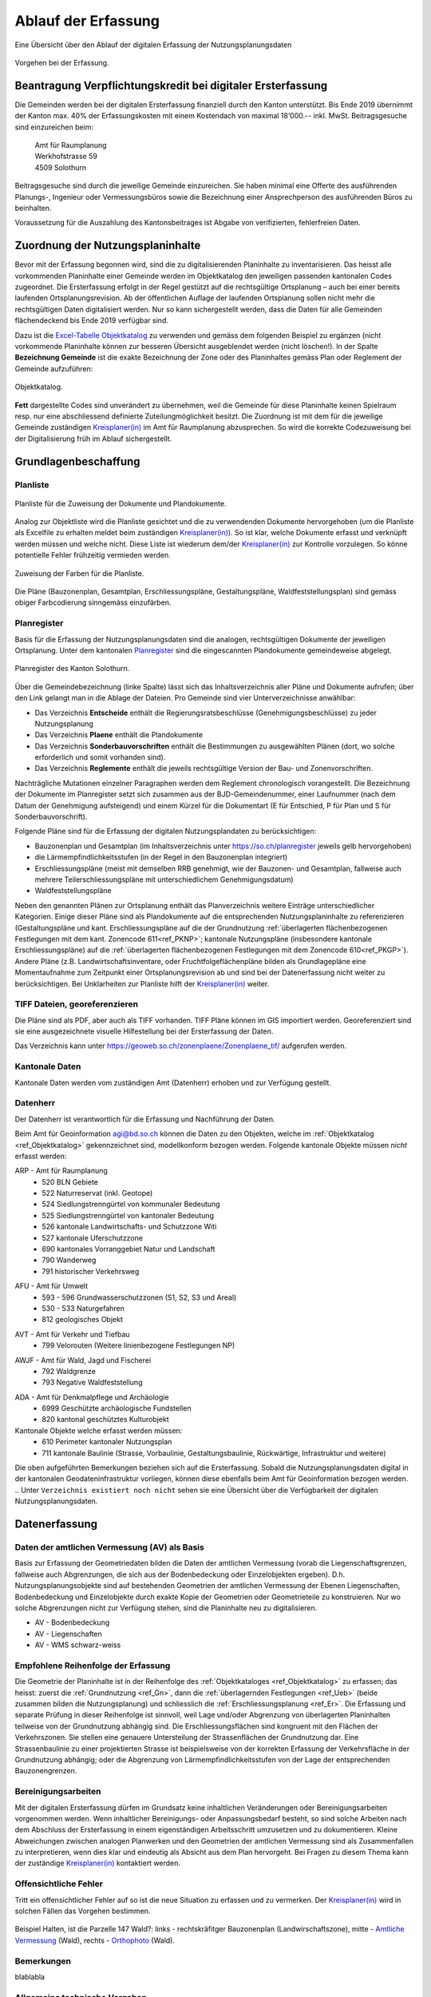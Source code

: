 .. _ref_Erfassung:
.. _ref_AblaufErfassung:

Ablauf der Erfassung
====================
Eine Übersicht über den Ablauf der digitalen Erfassung der Nutzungsplanungsdaten

.. _img_erfassungsschema:

.. figure:: _static/erfassungsschema2.jpg               
   :width: 400px   
   :align: center            

   Vorgehen bei der Erfassung. 

.. index:: Verpflichtungskredit 
.. _ref_BeantragungVerpflichtungskredit:
  
Beantragung Verpflichtungskredit bei digitaler Ersterfassung
------------------------------------------------------------
Die Gemeinden werden bei der digitalen Ersterfassung finanziell durch den Kanton unterstützt. Bis Ende 2019 übernimmt der Kanton max. 40% der Erfassungskosten mit einem Kostendach von maximal 18‘000.-- inkl. MwSt.
Beitragsgesuche sind einzureichen beim:

	.. line-block::
		Amt für Raumplanung
		Werkhofstrasse 59
		4509 Solothurn
		
Beitragsgesuche sind durch die jeweilige Gemeinde einzureichen. Sie haben minimal eine Offerte des ausführenden Planungs-, Ingenieur oder Vermessungsbüros sowie die Bezeichnung einer Ansprechperson des ausführenden Büros zu beinhalten. 

Voraussetzung für die Auszahlung des Kantonsbeitrages ist Abgabe von verifizierten, fehlerfreien Daten.

.. _ref_ZuordnungNutzungsplaninhalte:

Zuordnung der Nutzungsplaninhalte
---------------------------------
Bevor mit der Erfassung begonnen wird, sind die zu digitalisierenden Planinhalte zu inventarisieren. Das heisst alle vorkommenden Planinhalte einer Gemeinde werden im Objektkatalog den jeweiligen passenden kantonalen Codes zugeordnet. Die Ersterfassung erfolgt in der Regel gestützt auf die rechtsgültige Ortsplanung – auch bei einer bereits laufenden Ortsplanungsrevision. Ab der öffentlichen Auflage der laufenden Ortsplanung sollen nicht mehr die rechtsgültigen Daten digitalisiert werden. Nur so kann sichergestellt werden, dass die Daten für alle Gemeinden flächendeckend bis Ende 2019 verfügbar sind. 

Dazu ist die `Excel-Tabelle Objektkatalog <https://www.so.ch/fileadmin/internet/bjd/bjd-arp/Nutzungsplanung/xls/Objektkatalog.xlsx>`_  zu verwenden und gemäss dem folgenden Beispiel zu ergänzen (nicht vorkommende Planinhalte können zur besseren Übersicht ausgeblendet werden (nicht löschen!). In der Spalte **Bezeichnung Gemeinde** ist die exakte Bezeichnung der Zone oder des Planinhaltes gemäss Plan oder Reglement der Gemeinde aufzuführen:

.. _img_objektkatalog:

.. figure:: _static/objektkatalog.jpg
   :width: 80%
   :align: center   

   Objektkatalog.

.. index:: Kreisplaner(in)
   
**Fett** dargestellte Codes sind unverändert zu übernehmen, weil die Gemeinde für diese Planinhalte keinen Spielraum resp. nur eine abschliessend definierte Zuteilungmöglichkeit besitzt. 
Die Zuordnung ist mit dem für die jeweilige Gemeinde zuständigen `Kreisplaner(in) <https://www.so.ch/fileadmin/internet/bjd/bjd-arp/Nutzungsplanung/img/Karte_Kreisplaner.jpg>`_ im Amt für Raumplanung abzusprechen. So wird die korrekte Codezuweisung bei der Digitalisierung früh im Ablauf sichergestellt. 
 

.. index:: Grundlagen
.. _ref_Grundlagenbeschaffung:

Grundlagenbeschaffung
---------------------

.. _ref_Planliste:
.. index:: Planliste

Planliste
^^^^^^^^^
.. _img_planliste:

.. figure:: _static/Zuweisung_Dokumente_Plandokumente.jpg
   :width: 80%
   :align: center   

   Planliste für die Zuweisung der Dokumente und Plandokumente.
   
Analog zur Objektliste wird die Planliste gesichtet und die zu verwendenden Dokumente hervorgehoben (um die Planliste als Excelfile zu erhalten meldet beim zuständigen `Kreisplaner(in) <https://www.so.ch/fileadmin/internet/bjd/bjd-arp/Nutzungsplanung/img/Karte_Kreisplaner.jpg>`_).   So ist klar, welche Dokumente erfasst und verknüpft werden müssen und welche nicht. Diese Liste ist wiederum  dem/der `Kreisplaner(in) <https://www.so.ch/fileadmin/internet/bjd/bjd-arp/Nutzungsplanung/img/Karte_Kreisplaner.jpg>`_ zur Kontrolle vorzulegen. So könne potentielle Fehler frühzeitig vermieden werden.

.. _img_planlisteindex:

.. figure:: _static/planlisteindex.png
   :width: 80%
   :align: center   

   Zuweisung der Farben für die Planliste.
   
Die Pläne (Bauzonenplan, Gesamtplan, Erschliessungspläne, Gestaltungspläne, Waldfeststellungsplan) sind gemäss obiger Farbcodierung sinngemäss einzufärben.


.. index:: Planregister
.. _ref_Planregister:

Planregister
^^^^^^^^^^^^
Basis für die Erfassung der Nutzungsplanungsdaten sind die analogen, rechtsgültigen Dokumente der jeweiligen Ortsplanung. Unter dem kantonalen `Planregister <https://www.so.ch/planregister>`_ sind die eingescannten Plandokumente gemeindeweise abgelegt. 

.. _img_planregister:

.. figure:: _static/planregister.jpg               
   :width: 80%
   :align: center               

   Planregister des Kanton Solothurn. 

.. index :: Entscheide, Pläne, Reglemente, Sonderbauvorschriften

Über die Gemeindebezeichnung (linke Spalte) lässt sich das Inhaltsverzeichnis aller Pläne und Dokumente aufrufen; über den Link gelangt man in die Ablage der Dateien. Pro Gemeinde sind vier Unterverzeichnisse anwählbar:

* Das Verzeichnis **Entscheide** enthält die Regierungsratsbeschlüsse (Genehmigungsbeschlüsse) zu jeder Nutzungsplanung
* Das Verzeichnis **Plaene** enthält die Plandokumente
* Das Verzeichnis **Sonderbauvorschriften** enthält die Bestimmungen zu ausgewählten Plänen (dort, wo solche erforderlich und somit vorhanden sind).
* Das Verzeichnis **Reglemente** enthält die jeweils rechtsgültige Version der Bau- und Zonenvorschriften. 

Nachträgliche Mutationen einzelner Paragraphen werden dem Reglement chronologisch vorangestellt. 
Die Bezeichnung der Dokumente im Planregister setzt sich zusammen aus der BJD-Gemeindenummer, einer Laufnummer (nach dem Datum der Genehmigung aufsteigend) und einem Kürzel für die Dokumentart (E für Entschied, P für Plan und S für Sonderbauvorschrift).

.. index:: Bauzonenplan, Gesamtplan, Lärmempfindlichkeitsstufen, Erschliessungspläne, Waldfeststellungspläne

Folgende Pläne sind für die Erfassung der digitalen Nutzungsplandaten zu berücksichtigen:

* Bauzonenplan und Gesamtplan (im Inhaltsverzeichnis unter https://so.ch/planregister jeweils gelb hervorgehoben) 
* die Lärmempfindlichkeitsstufen (in der Regel in den Bauzonenplan integriert)
* Erschliessungspläne (meist mit demselben RRB genehmigt, wie der Bauzonen- und Gesamtplan, fallweise auch mehrere Teilerschliessungspläne mit unterschiedlichem Genehmigungsdatum)
* Waldfeststellungspläne

Neben den genannten Plänen zur Ortsplanung enthält das Planverzeichnis weitere Einträge unterschiedlicher Kategorien. Einige dieser Pläne sind als Plandokumente auf die entsprechenden Nutzungsplaninhalte zu referenzieren (Gestaltungspläne und kant. Erschliessungspläne auf die der Grundnutzung :ref:`überlagerten flächenbezogenen Festlegungen mit dem kant. Zonencode 611<ref_PKNP>`; kantonale Nutzungspläne (insbesondere kantonale Erschliessungspläne) auf die :ref:`überlagerten flächenbezogenen Festlegungen mit dem Zonencode 610<ref_PKGP>`). Andere Pläne (z.B. Landwirtschaftsinventare, oder Fruchtfolgeflächenpläne bilden als Grundlagepläne eine Momentaufnahme zum Zeitpunkt einer Ortsplanungsrevision ab und sind bei der Datenerfassung nicht weiter zu berücksichtigen. Bei Unklarheiten zur Planliste hilft der `Kreisplaner(in) <https://www.so.ch/fileadmin/internet/bjd/bjd-arp/Nutzungsplanung/img/Karte_Kreisplaner.jpg>`_ weiter.

.. index:: georeferenziert, TIFF
.. _ref_TIFF:

TIFF Dateien, georeferenzieren
^^^^^^^^^^^^^^^^^^^^^^^^^^^^^^
Die Pläne sind als PDF, aber auch als TIFF vorhanden. TIFF Pläne können im GIS importiert werden. Georeferenziert sind sie eine ausgezeichnete visuelle Hilfestellung bei der Ersterfassung der Daten. 

Das Verzeichnis kann unter https://geoweb.so.ch/zonenplaene/Zonenplaene_tif/ aufgerufen werden.

.. index:: kantonale Daten, ARP, Amt für Raumplanung, AFU, Amt für Umwelt, AVT, Amt für Verkehr und Tiefbau, AWJF, Amt für Wald, Jagd und Fischerei, ADA, Amt für Denkmalpflege und Archäologie

.. _ref_KantonaleDaten:

Kantonale Daten
^^^^^^^^^^^^^^^

Kantonale Daten werden vom zuständigen Amt (Datenherr) erhoben und zur Verfügung gestellt. 

.. _ref_Datenherr:

Datenherr
^^^^^^^^^
Der Datenherr ist verantwortlich für die Erfassung und Nachführung der Daten. 

Beim Amt für Geoinformation agi@bd.so.ch können die Daten zu den Objekten, welche im :ref:`Objektkatalog <ref_Objektkatalog>` gekennzeichnet sind, modellkonform bezogen werden. Folgende kantonale Objekte müssen `nicht` erfasst werden:

.. _ref_ARP:

ARP - Amt für Raumplanung
	*	520 BLN Gebiete
	*	522 Naturreservat (inkl. Geotope)
	*	524 Siedlungstrenngürtel von kommunaler Bedeutung
	*	525 Siedlungstrenngürtel von kantonaler Bedeutung
	*	526 kantonale Landwirtschafts- und Schutzzone Witi	
	*	527 kantonale Uferschutzzone
	*	690 kantonales Vorranggebiet Natur und Landschaft
	*	790 Wanderweg 
	*	791 historischer Verkehrsweg

.. _ref_AFU:
	
AFU - Amt für Umwelt
	*	593 - 596 Grundwasserschutzzonen (S1, S2, S3 und Areal)
	*	530 - 533 Naturgefahren
	*	812 geologisches Objekt

.. _ref_AVT:
	
AVT - Amt für Verkehr und Tiefbau
	*	799 Velorouten (Weitere linienbezogene Festlegungen NP)

.. _ref_AWJF:
	
AWJF - Amt für Wald, Jagd und Fischerei
	*	792 Waldgrenze
	*	793 Negative Waldfeststellung

.. _ref_ADA:
	
ADA - Amt für Denkmalpflege und Archäologie
	*	6999 Geschützte archäologische Fundstellen
	*	820 kantonal geschütztes Kulturobjekt


Kantonale Objekte welche erfasst werden müssen:
	*	610 Perimeter kantonaler Nutzungsplan
	*	711 kantonale Baulinie (Strasse, Vorbaulinie, Gestaltungsbaulinie, Rückwärtige, Infrastruktur und weitere)
	

Die oben aufgeführten Bemerkungen beziehen sich auf die Ersterfassung. Sobald die Nutzungsplanungsdaten digital in der kantonalen Geodateninfrastruktur vorliegen, können diese ebenfalls beim Amt für Geoinformation bezogen werden. 
.. Unter ``Verzeichnis existiert noch nicht`` sehen sie eine Übersicht über die Verfügbarkeit der digitalen Nutzungsplanungsdaten.

.. index:: Amtliche Vermessung (AV), AV - Bodenbedeckung, AV - Liegenschaften, AV - WMS schwarz-weiss
.. _ref_AV:
.. _ref_AV-B:
.. _ref_AV-L:
.. _ref_AV-WMS:
.. _ref_Datenerfassung:

Datenerfassung
--------------

.. _ref_DatenVermessung:

Daten der amtlichen Vermessung (AV) als Basis
^^^^^^^^^^^^^^^^^^^^^^^^^^^^^^^^^^^^^^^^^^^^^
Basis zur Erfassung der Geometriedaten bilden die Daten der amtlichen Vermessung (vorab die Liegenschaftsgrenzen, fallweise auch Abgrenzungen, die sich aus der Bodenbedeckung oder Einzelobjekten ergeben). D.h. Nutzungsplanungsobjekte sind auf bestehenden Geometrien der amtlichen Vermessung der Ebenen Liegenschaften, Bodenbedeckung und Einzelobjekte durch exakte Kopie der Geometrien oder Geometrieteile zu konstruieren. Nur wo solche Abgrenzungen nicht zur Verfügung stehen, sind die Planinhalte neu zu digitalisieren.

*	AV - Bodenbedeckung
*	AV - Liegenschaften
*	AV - WMS schwarz-weiss

.. index:: Reihenfolge der Erfassung
.. _ref_EmpfohleneReihenfolge:

Empfohlene Reihenfolge der Erfassung
^^^^^^^^^^^^^^^^^^^^^^^^^^^^^^^^^^^^
Die Geometrie der Planinhalte ist in der Reihenfolge des :ref:`Objektkataloges <ref_Objektkatalog>` zu erfassen; das heisst: 
zuerst die :ref:`Grundnutzung <ref_Gn>`, dann die :ref:`überlagernden Festlegungen <ref_Ueb>` (beide zusammen bilden die Nutzungsplanung) und schliesslich die :ref:`Erschliessungsplanung <ref_Er>`. Die Erfassung und separate Prüfung in dieser Reihenfolge ist sinnvoll, weil Lage und/oder Abgrenzung von überlagerten Planinhalten teilweise von der Grundnutzung abhängig sind. Die Erschliessungsflächen sind kongruent mit den Flächen der Verkehrszonen. Sie stellen eine genauere Untersteilung der Strassenflächen der Grundnutzung dar. Eine Strassenbaulinie zu einer projektierten Strasse ist beispielsweise von der korrekten Erfassung der Verkehrsfläche in der Grundnutzung abhängig; oder die Abgrenzung von Lärmempfindlichkeitsstufen von der Lage der entsprechenden Bauzonengrenzen.

.. index:: Genauigkeit
.. _ref_Bereinigungsarbeiten:

Bereinigungsarbeiten
^^^^^^^^^^^^^^^^^^^^
Mit der digitalen Ersterfassung dürfen im Grundsatz keine inhaltlichen Veränderungen oder Bereinigungsarbeiten vorgenommen werden. Wenn inhaltlicher Bereinigungs- oder Anpassungsbedarf besteht, so sind solche Arbeiten nach dem Abschluss der Ersterfassung in einem eigenständigen Arbeitsschritt umzusetzen und zu dokumentieren. Kleine Abweichungen zwischen analogen Planwerken und den Geometrien der amtlichen Vermessung sind als Zusammenfallen zu interpretieren, wenn dies klar und eindeutig als Absicht aus dem Plan hervorgeht. Bei Fragen zu diesem Thema kann der zuständige `Kreisplaner(in) <https://www.so.ch/fileadmin/internet/bjd/bjd-arp/Nutzungsplanung/img/Karte_Kreisplaner.jpg>`_ kontaktiert werden. 

.. index:: Fehler, Offensichtliche Fehler
.. _ref_OffensichtlilcheFehler:

Offensichtliche Fehler
^^^^^^^^^^^^^^^^^^^^^^
Tritt ein offensichtlicher Fehler auf so ist die neue Situation zu erfassen und zu vermerken. Der `Kreisplaner(in) <https://www.so.ch/fileadmin/internet/bjd/bjd-arp/Nutzungsplanung/img/Karte_Kreisplaner.jpg>`_  wird in solchen Fällen das Vorgehen bestimmen.

.. _img_fehler:

.. figure:: _static/fehler_halten_wald.jpg
   :width: 850px
   :align: center   

   Beispiel Halten, ist die Parzelle 147 Wald?: links - rechtskräfitger Bauzonenplan (Landwirschaftszone), mitte - `Amtliche Vermessung <https://geoweb.so.ch/rest/qgis/webgisLauncher.wsgi?uuid=3314616b-06d0-4471-9474-c6246f62a828>`_ (Wald), rechts - `Orthophoto <https://geoweb.so.ch/rest/qgis/webgisLauncher.wsgi?uuid=d499a0c6-241e-45b9-8f3c-fa6d99f33f45>`_ (Wald).

.. index:: Bemerkungen, Bemerkung
.. _ref_Bemerkungen:

Bemerkungen
^^^^^^^^^^^
blablabla  

.. index:: Bezugsrahmensystem LV 95 (EPSG:2056), LV 95, EPSG:2056
.. _ref_AllgemeineVorgaben:

Allgemeine technische Vorgaben
^^^^^^^^^^^^^^^^^^^^^^^^^^^^^^
*	Die Datenerfassung Nachführung erfolgt im Bezugsrahmensystem LV 95 (EPSG:2056).
*	Multipart-Geometrien sind nicht zulässig und werden von INTERLIS 2 nicht unterstützt.
*	Kreisbogen dürfen als Geraden segmentiert sein. Es sind die segmentieren Kreisbogen der AV, wie sie vom Amt für Geoinformation bereitgestellt werden zu übernehmen.
*	Die zu erfassenden Daten liegen auf der Gemeindegrenze oder innerhalb der Gemeinde. D.h. die Geometrien dürften die Gemeindegrenze nicht überlappen.


.. index:: Validator, Modellkonformität
.. _ref_PrüfungTransferdatei:

Prüfung der Transferdatei auf Modellkonformität
-----------------------------------------------
Bevor die erfassten Daten abgegeben werden, ist die Transferdatei (XTF) auf modellkonformität zu prüfen. Die Prüfung ist über den `Validator <http://catais.org/ilivalidator/>`_ durchzuführen. Das Resultat der Prüfung muss ``...validation done`` sein. Ist dies nicht der Fall, müssen die Daten gemäss Fehlermeldung bereinigt werden.

Die `Validator Dokumentation <https://github.com/sogis/ilivalidator-web-service/blob/master/docs/user-manual-de.rst>`_ finden sie hier .

.. index:: Datenabgabe, Tranferdatei (.xtf), xtf, XTF, Logfile Validator, log
.. _ref_DatenabgabeKreisplaner:

Datenabgabe an den zuständigen Kreisplaner(in)
----------------------------------------------
Folgende Daten sind dem zuständigen `Kreisplaner(in) <https://www.so.ch/fileadmin/internet/bjd/bjd-arp/Nutzungsplanung/img/Karte_Kreisplaner.jpg>`_ per Mail abzugeben:

*	Transferdatei (.xtf)
*	Logfile Validator (.log)
*	Bauzonenplan als .pdf
*	Gesamtplan als .pdf
*	Erschliessungsplan als .pdf

In der Transferdatei sind alle Daten vorhanden, auch die Daten, welche vom Kanton  bezogen und eingebunden wurden (z.B. Grundwasserschutzzonen).

Bei einer Ortsplanungsrevision ist der Zeitpunkt der Datenabgabe mit dem `Kreisplaner(in) <https://www.so.ch/fileadmin/internet/bjd/bjd-arp/Nutzungsplanung/img/Karte_Kreisplaner.jpg>`_ in Abhängigkeit von Verfahrensstand abzusprechen. In der Regel erfolgt die Datenabgabe erstmalig im Sinn einer Vorprüfung (bei einer Datenerhebung im Rahmen der Ortsplanungsrevision koordiniert mit der Vorprüfung nach `§ 15 PBG <http://bgs.so.ch/frontend/versions/4287>`_ ). Bei der Abgabe der Daten zur Vorprüfung kann den Daten ein Bericht oder eine Tabelle mit offenen Fragen und Erläuterungen beigelegt werden.

Zwingend erforderlich ist die Datenabgabe der bereinigten modellkonformen Daten zum Zeitpunkt der regierungsrätlichen Genehmigung einer Ortsplanung. Die Datenabgabe ist Voraussetzung für die Auszahlung des Kantonsbeitrages. Auch bei einer Datenerfassung ausserhalb der Ortsplanung ist die Abgabe fehlerfreier Daten Voraussetzung für die Auszahlung des Beitrags.

.. index:: Kontrolle, Checkliste
.. _ref_.. _ref_KontrolleKreisplaner:

Kontrolle durch den zuständigen Kreisplaner(in)
-----------------------------------------------
Der zuständige `Kreisplaner(in) <https://www.so.ch/fileadmin/internet/bjd/bjd-arp/Nutzungsplanung/img/Karte_Kreisplaner.jpg>`_ kontrolliert die digitalen Nutzungsplanungsdaten und gibt der Gemeinde resp. dem Planungs-, Ingenieur-, oder Vermessungsbüros Rückmeldung. Falls die Daten noch nicht in Ordnung sind, sind diese in der vereinbarten Frist zu korrigieren.

`Checkliste <https://www.so.ch/fileadmin/internet/bjd/bjd-arp/Nutzungsplanung/pdf/Checkliste.pdf>`_

.. index:: Geodateninfrastruktur, Web GIS
.. _ref_AblageDaten: 

Ablage der Daten in der kantonalen Geodateninfrastruktur und Publikation im Web GIS
-----------------------------------------------------------------------------------
Sobald die Daten vom zuständigen `Kreisplaner(in) <https://www.so.ch/fileadmin/internet/bjd/bjd-arp/Nutzungsplanung/img/Karte_Kreisplaner.jpg>`_ geprüft und in Ordnung sind, werden die Daten in die kantonalen Datenbank importiert und im `Web GIS <https://geoweb.so.ch/map>`_ publiziert. Die Planungsbüros werden informiert dass die Datenprüfuing abgeschlossen ist.  

* :ref:`genindex`